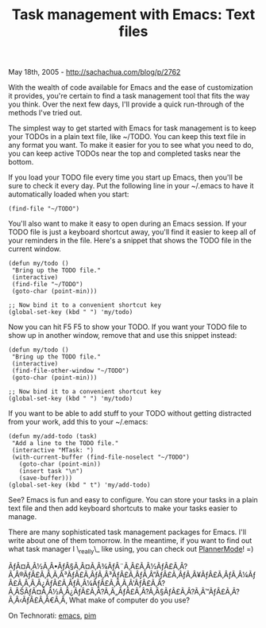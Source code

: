#+TITLE: Task management with Emacs: Text files

May 18th, 2005 -
[[http://sachachua.com/blog/p/2762][http://sachachua.com/blog/p/2762]]

With the wealth of code available for Emacs and the ease of
 customization it provides, you're certain to find a task management
 tool that fits the way you think. Over the next few days, I'll provide
 a quick run-through of the methods I've tried out.

The simplest way to get started with Emacs for task management is to
 keep your TODOs in a plain text file, like ~/TODO. You can keep this
 text file in any format you want. To make it easier for you to see
 what you need to do, you can keep active TODOs near the top and
 completed tasks near the bottom.

If you load your TODO file every time you start up Emacs, then you'll
 be sure to check it every day. Put the following line in your ~/.emacs
 to have it automatically loaded when you start:

#+BEGIN_EXAMPLE
    (find-file "~/TODO")
#+END_EXAMPLE

You'll also want to make it easy to open during an Emacs session. If
 your TODO file is just a keyboard shortcut away, you'll find it easier
 to keep all of your reminders in the file. Here's a snippet that shows
 the TODO file in the current window.

#+BEGIN_EXAMPLE
    (defun my/todo ()
     "Bring up the TODO file."
     (interactive)
     (find-file "~/TODO")
     (goto-char (point-min)))

    ;; Now bind it to a convenient shortcut key
    (global-set-key (kbd " ") 'my/todo)
#+END_EXAMPLE

Now you can hit F5 F5 to show your TODO. If you want your TODO file to
 show up in another window, remove that and use this snippet instead:

#+BEGIN_EXAMPLE
    (defun my/todo ()
     "Bring up the TODO file."
     (interactive)
     (find-file-other-window "~/TODO")
     (goto-char (point-min)))

    ;; Now bind it to a convenient shortcut key
    (global-set-key (kbd " ") 'my/todo)
#+END_EXAMPLE

If you want to be able to add stuff to your TODO without getting
 distracted from your work, add this to your ~/.emacs:

#+BEGIN_EXAMPLE
    (defun my/add-todo (task)
     "Add a line to the TODO file."
     (interactive "MTask: ")
     (with-current-buffer (find-file-noselect "~/TODO")
       (goto-char (point-min))
       (insert task "\n")
       (save-buffer)))
    (global-set-key (kbd " t") 'my/add-todo)
#+END_EXAMPLE

See? Emacs is fun and easy to configure. You can store your tasks in a
 plain text file and then add keyboard shortcuts to make your tasks
 easier to manage.

There are many sophisticated task management packages for Emacs. I'll
 write about one of them tomorrow. In the meantime, if you want to find
 out what task manager I \_really\_ like using, you can check out
 [[http://www.emacswiki.org/cgi-bin/wiki/PlannerMode][PlannerMode]]! =)

ÃƒÂ¤Ã‚Â½Ã‚Â•ÃƒÂ§Ã‚Â¤Ã‚Â¾ÃƒÂ¨Ã‚Â£Ã‚Â½ÃƒÂ£Ã‚Â?Ã‚Â®ÃƒÂ£Ã‚Â‚Ã‚Â³ÃƒÂ£Ã‚ÂƒÃ‚Â³ÃƒÂ£Ã‚ÂƒÃ‚Â”ÃƒÂ£Ã‚ÂƒÃ‚Â¥ÃƒÂ£Ã‚ÂƒÃ‚Â¼ÃƒÂ£Ã‚Â‚Ã‚Â¿ÃƒÂ£Ã‚ÂƒÃ‚Â¼ÃƒÂ£Ã‚Â‚Ã‚Â'ÃƒÂ£Ã‚Â?Ã‚ÂŠÃƒÂ¤Ã‚Â½Ã‚Â¿ÃƒÂ£Ã‚Â?Ã‚Â„ÃƒÂ£Ã‚Â?Ã‚Â§ÃƒÂ£Ã‚Â?Ã‚Â™ÃƒÂ£Ã‚Â?Ã‚Â‹ÃƒÂ£Ã‚Â€Ã‚Â‚
What make of computer do you use?

On Technorati: [[http://www.technorati.com/tag/emacs][emacs]],
[[http://www.technorati.com/tag/pim][pim]]
